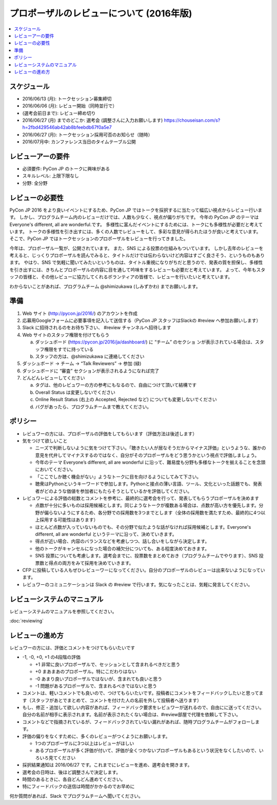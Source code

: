 ======================================================================
プロポーザルのレビューについて (2016年版)
======================================================================

.. contents::
   :local:

スケジュール
=========================

* 2016/06/13 (月): トークセッション募集締切
* 2016/06/06 (月): レビュー開始（同時並行で）
* (選考会前日まで): レビュー締め切り
* 2016/06/27 (月) までのどこか: 選考会 (調整さんに入力お願いします) https://chouseisan.com/s?h=2fbd429546ab42ab8bfeebdb67f0a5e7
* 2016/06/27 (月): トークセッション採用可否のお知らせ（随時）
* 2016/07月中: カンファレンス当日のタイムテーブル公開

レビューアーの要件
================================

* 必須要件: PyCon JP のトークに興味がある
* スキルレベル: 上限下限なし
* 分野: 全分野


レビューの必要性
================================

PyCon JP 2016 をより良いイベントにするため、PyCon JP ではトークを採択するに当たって幅広い視点からレビュー行います。
しかし、プログラムチーム内のレビューだけでは、人数も少なく、視点が偏りがちです。
今年の PyCon JP のテーマは Everyone's different, all are wonderful.です。
多様性に富んだイベントにするためには、トークにも多様性が必要だと考えています。
トークの多様性を引き出すには、多くの人数でレビューをして、多彩な意見が得られたほうが良いと考えています。
そこで、PyCon JP ではトークセッションのプロポーザルをレビューを行ってきました。

今年は、プロポーザル一覧が、公開されています。
また、SNS による投票の仕組みもついています。
しかし去年のレビューを考えると、じっくりプロポーザルを読んでみると、タイトルだけでは伝わらないけど内容はすごく良さそう、というものもあります。
やはり、SNS で気軽に聞いてみたいというものは、タイトル重視になりがちだと思うので、発表の質を担保し、多様性を引き出すには、きちんとプロポーザルの内容に目を通して吟味をするレビューも必要だと考えています。
よって、今年もスタッフの皆様と、その他レビューに協力してくれるボランティアの皆様で、レビューを行いたいと考えています。

わからないことがあれば、プログラムチーム @shimizukawa (しみずかわ)  までお願いします。

準備
=========

1. Web サイト (http://pycon.jp/2016/) のアカウントを作成
2. 応募用Googleフォームに必要事項を記入して送信する（PyCon JP スタッフはSlackの #review へ参加お願いします）
3. Slack に招待されるのをお待ち下さい、 #review チャンネルへ招待します
4. Web サイトのスタッフ権限を付けてもらう

   a. ダッシュボード (https://pycon.jp/2016/ja/dashboard/) に “チーム” のセクショ ンが表示されている場合は、スタッフ権限をすでに持っている
   b. スタッフの方は、@shimizukawa に連絡してください

5. ダッシュボード -> チーム -> “Talk Reviewers” -> 参加 (緑)
6. ダッシュボードに “審査” セクションが表示されるようになれば完了
7. どんどんレビューしてください

   a. タグは、他のレビュワーの方の参考にもなるので、自由につけて頂いて結構です
   b. Overall Status は変更しないでください
   c. Online Result Status (右上の Accepted, Rejected など) についても変更しないでください
   d. バグがあったら、プログラムチームまで教えてください。

ポリシー
=================
* レビュワーの方には、プロポーザルの評価をしてもらいます（評価方法は後述します）
* 気をつけて欲しいこと

  * ニーズで判断しないように気をつけて下さい。「聴きたい人が居なそうだからマイナス評価」というような、誰かの意見を代弁してマイナスするのではなく、自分がそのプロポーザルをどう思うかという視点で評価しましょう。
  * 今年のテーマ Everyone’s different, all are wonderful に沿って、難易度も分野も多様なトークを揃えることを念頭においてください。
  * 「ここでしか聴く機会がない」ようなトークに目を向けるようにしてみて下さい。
  * 聴衆はPythonというキーワードで参加します。Pythonと接点の薄い言語、ツール、文化といった話題でも、発表者がどのような価値を参加者にもたらそうとしているかを評価してください。
  
* レビュワーによる評価の総数とコメントを参考に、最終的に選考会を行って、発表してもらうプロポーザルを決めます

  * 点数が十分に多いものは採用候補とします。同じようなトークが複数ある場合は、点数が高い方を優先します。分野が偏らないようにするため、各分野での採用数を3つまでとします（全体の採用数を満たすため、最終的に4つ以上採用する可能性はあります）
  * ほとんど点数が入っていないものでも、その分野で似たような話がなければ採用候補とします。Everyone's different, all are wonderful というテーマに沿って、決めていきます。
  * 得点が近い場合、内容のバランスなどを考慮しつつ、話し合いをしながら決定します。
  * 他のトークがキャンセルになった場合の補欠分についても、ある程度決めておきます。
  * SNS 投票についても考慮します。選考会までに、投票数をまとめておき（プログラムチームでやります）、SNS 投票数と得点の両方をみて採用を決めていきます。

* CFP に投稿している人もぜひレビューワーになってください。自分のプロポーザルのレビューは出来ないようになっています。
* レビュワーのコミュニケーションは Slack の #review で行います。気になったことは、気軽に発言してください。

レビューシステムのマニュアル
==========================================================
レビューシステムのマニュアルを参照してください。

:doc:`reviewing`


レビューの進め方
====================================
レビュワーの方には、評価とコメントをつけてもらいたいです

* -1, -0, +0, +1 の4段階の評価

  * +1 非常に良いプロポーザルで、セッションとして含まれるべきだと思う
  * +0 まあまあのプロポーザル。特にこだわりはない
  * -0 あまり良いプロポーザルではないが、含まれても良いと思う
  * -1 問題があるプロポーザルで、含まれるべきではないと思う

* コメントは、軽いコメントでも良いので、つけてもらいたいです。投稿者にコメントをフィードバックしたいと思ってます（スタッフがあとでまとめて、コメントを付けた人の名前を外して投稿者へ送ります）
* もし、修正・追加して欲しい内容があれば、フィードバック要求をレビュワーが送れるので、自由にに送ってください。自分の名前が相手に表示されます。名前が表示されたくない場合は、#review部屋で代理を依頼して下さい。
* コメントなどで指摘されているが、フィードバックされていない漏れがあれば、随時プログラムチームがフォローします。
* 評価の偏りをなくすために、多くのレビューがつくようにお願いします。

  * 1つのプロポーザルに3つ以上はレビューがほしい
  * あるプロポーザルが多く評価が付いて、評価が全くつかないプロポーザルもあるという状況をなくしたいので、いろいろ見てください

* 採択結果通知は 2016/06/27 です。これまでにレビューを進め、選考会を開きます。
* 選考会の日時は、後ほど調整さんで決定します。
* 時間のあるときに、各自どんどん進めてください。
* 特にフィードバックの送信は時間がかかるのでお早めに

何か質問があれば、Slack でプログラムチームへ聞いてください。

